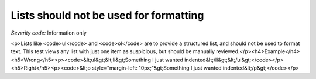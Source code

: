 ===============================
Lists should not be used for formatting
===============================

*Severity code:* Information only

.. php:class:: listNotUsedForFormatting

<p>Lists like <code>ul</code> and <code>ol</code> are to provide a structured list, and should not be used to format text. This test views any list with just one item as suspicious, but should be manually reviewed.</p><h4>Example</h4><h5>Wrong</h5><p><code>&lt;ul&gt;&lt;li&gt;Something I just wanted indented&lt;/li&gt;&lt;/ul&gt;</code></p><h5>Right</h5><p><code>&lt;p style="margin-left: 10px;"&gt;Something I just wanted indented&lt;/p&gt;</code></p>
